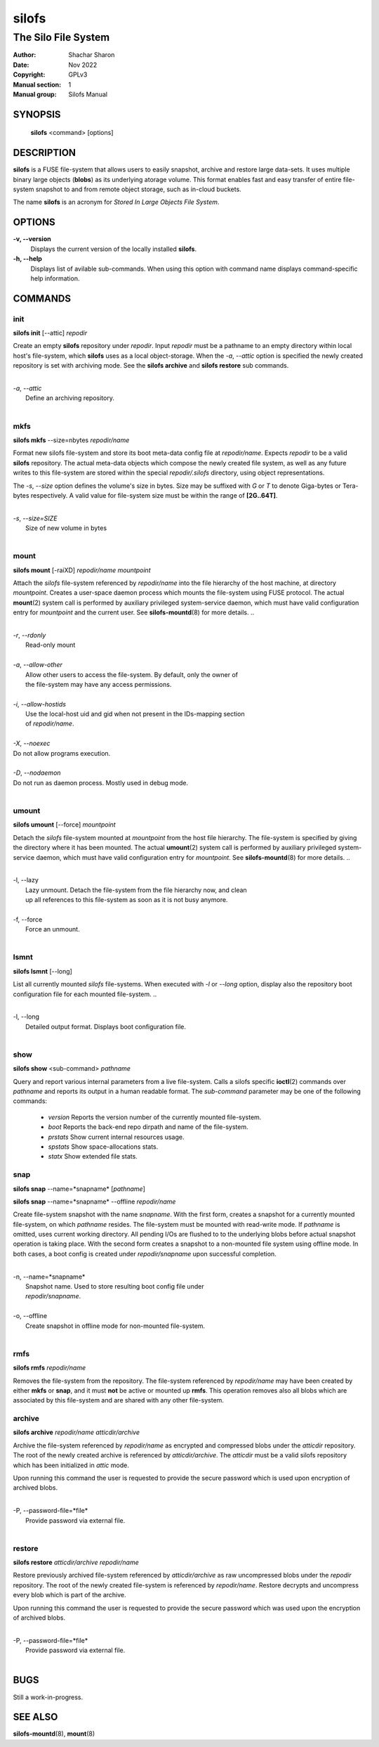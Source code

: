 .. SPDX-License-Identifier: GPL-3.0-or-later

========
 silofs
========

--------------------
The Silo File System
--------------------

:Author:         Shachar Sharon
:Date:           Nov 2022
:Copyright:      GPLv3
:Manual section: 1
:Manual group:   Silofs Manual

..


SYNOPSIS
========

  **silofs** <command> [options]


DESCRIPTION
===========

**silofs** is a FUSE file-system that allows users to easily snapshot, archive
and restore large data-sets. It uses multiple binary large objects (**blobs**)
as its underlying atorage volume. This format enables fast and easy transfer
of entire file-system snapshot to and from remote object storage, such as
in-cloud buckets.

The name **silofs** is an acronym for *Stored In Large Objects File System*.

OPTIONS
=======

**-v, --version**
  Displays the current version of the locally installed  **silofs**.

**-h, --help**
  Displays list of avilable sub-commands. When using this option with command
  name displays command-specific help information.

..


COMMANDS
========

..

init
----
**silofs init** [--attic] *repodir*


Create an empty **silofs** repository under *repodir*. Input *repodir* must be
a pathname to an empty directory within local host's file-system, which
**silofs** uses as a local object-storage. When the *-a*, *--attic* option is
specified the newly created repository is set with archiving mode. See the
**silofs archive** and **silofs restore** sub commands.

..

|
| *-a*, *--attic*
|  Define an archiving repository.
|

..


mkfs
----

**silofs mkfs** --size=nbytes *repodir/name*

..

Format new silofs file-system and store its boot meta-data config file at
*repodir/name*. Expects *repodir* to be a valid **silofs** repository. The
actual meta-data objects which compose the newly created file system, as well
as any future writes to this file-system are stored within the special
*repodir/.silofs* directory, using object representations.

..

The *-s*, *--size* option defines the volume's size in bytes. Size may be
suffixed with *G* or *T* to denote Giga-bytes or Tera-bytes respectively.
A valid value for file-system size must be within the range of **[2G..64T]**.

..

|
| *-s*, *--size=SIZE*
|  Size of new volume in bytes
|

..

mount
-----
**silofs mount** [-raiXD] *repodir/name* *mountpoint*

Attach the *silofs* file-system referenced by *repodir/name* into the file
hierarchy of the host machine, at directory *mountpoint*. Creates a user-space
daemon process which mounts the file-system using FUSE protocol. The actual
**mount**\(2) system call is performed by auxiliary privileged system-service
daemon, which must have valid configuration entry for *mountpoint* and the
current user. See **silofs-mountd**\(8) for more details.
..

|
| *-r*, *--rdonly*
|  Read-only mount
|
| *-a*, *--allow-other*
|  Allow other users to access the file-system. By default, only the owner of
|  the file-system may have any access permissions.
|
| *-i*, *--allow-hostids*
|  Use the local-host uid and gid when not present in the IDs-mapping section
|  of *repodir/name*.
|
| *-X*, *--noexec*
| Do not allow programs execution.
|
| *-D*, *--nodaemon*
| Do not run as daemon process. Mostly used in debug mode.
|

..

umount
------
**silofs umount** [--force] *mountpoint*

Detach the *silofs* file-system mounted at *mountpoint* from the host file
hierarchy. The file-system is specified by giving the directory where it has
been mounted. The actual **umount**\(2) system call is performed by auxiliary
privileged system-service daemon, which must have valid configuration entry
for *mountpoint*. See **silofs-mountd**\(8) for more details.
..

|
| -l, --lazy
|  Lazy unmount. Detach the file-system from the file hierarchy now, and clean
|  up all references to this file-system as soon as it is not busy anymore.
|
| -f, --force
|  Force an unmount.
|

..

lsmnt
-----
**silofs lsmnt** [--long]

List all currently mounted *silofs* file-systems. When executed with *-l* or
*--long* option, display also the repository boot configuration file for each
mounted file-system.
..

|
| -l, --long
|  Detailed output format. Displays boot configuration file.
|

..

show
----
**silofs show** <sub-command> *pathname*

Query and report various internal parameters from a live file-system. Calls a
silofs specific **ioctl**\(2) commands over *pathname* and reports its output
in a human readable format. The *sub-command* parameter may be one of the
following commands:

  - *version*
    Reports the version number of the currently mounted file-system.
  - *boot*
    Reports the back-end repo dirpath and name of the file-system.
  - *prstats*
    Show current internal resources usage.
  - *spstats*
    Show space-allocations stats.
  - *statx*
    Show extended file stats.

..

snap
----
**silofs snap** --name=*snapname* [*pathname*]

**silofs snap** --name=*snapname* --offline *repodir/name*

Create file-system snapshot with the name *snapname*. With the first form,
creates a snapshot for a currently mounted file-system, on which *pathname*
resides. The file-system must be mounted with read-write mode. If *pathname*
is omitted, uses current working directory. All pending I/Os are flushed to to
the underlying blobs before actual snapshot operation is taking place. With the
second form creates a snapshot to a non-mounted file system using offline mode.
In both cases, a boot config is created under *repodir/snapname* upon
successful completion.

..

|
| -n, --name=*snapname*
|  Snapshot name. Used to store resulting boot config file under
|  *repodir/snapname*.
|
| -o, --offline
|  Create snapshot in offline mode for non-mounted file-system.
|

..

rmfs
----
**silofs rmfs** *repodir/name*

Removes the file-system from the repository. The file-system referenced by
*repodir/name* may have been created by either **mkfs** or **snap**, and it
must **not** be active or mounted up **rmfs**. This operation removes also all
blobs which are associated by this file-system and are shared with any other
file-system.


..

archive
-------
**silofs archive** *repodir/name* *atticdir/archive*

Archive the file-system referenced by *repodir/name* as encrypted and
compressed blobs under the *atticdir* repository. The root of the newly
created archive is referenced by *atticdir/archive*. The *atticdir* must be a
valid silofs repository which has been initialized in *attic* mode.

Upon running this command the user is requested to provide the secure password
which is used upon encryption of archived blobs.

..

|
| -P, --password-file=*file*
|  Provide password via external file.
|

..

restore
-------
**silofs restore** *atticdir/archive* *repodir/name*

Restore previously archived file-system referenced by *atticdir/archive* as
raw uncompressed blobs under the *repodir* repository. The root of the newly
created file-system is referenced by *repodir/name*. Restore decrypts and
uncompress every blob which is part of the archive.

Upon running this command the user is requested to provide the secure password
which was used upon the encryption of archived blobs.

..

|
| -P, --password-file=*file*
|  Provide password via external file.
|

..


BUGS
====

Still a work-in-progress.



SEE ALSO
========

**silofs-mountd**\(8), **mount**\(8)

..


